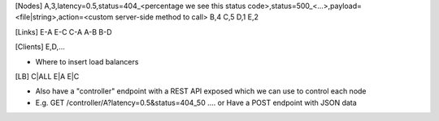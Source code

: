 [Nodes]
A,3,latency=0.5,status=404_<percentage we see this status code>,status=500_<...>,payload=<file|string>,action=<custom server-side method to call>
B,4
C,5
D,1
E,2

[Links]
E-A
E-C
C-A
A-B
B-D

[Clients]
E,D,...

* Where to insert load balancers
[LB]
C|ALL
E|A
E|C

* Also have a "controller" endpoint with a REST API exposed which we can use to control each node
* E.g. GET /controller/A?latency=0.5&status=404_50 .... or Have a POST endpoint with JSON data
